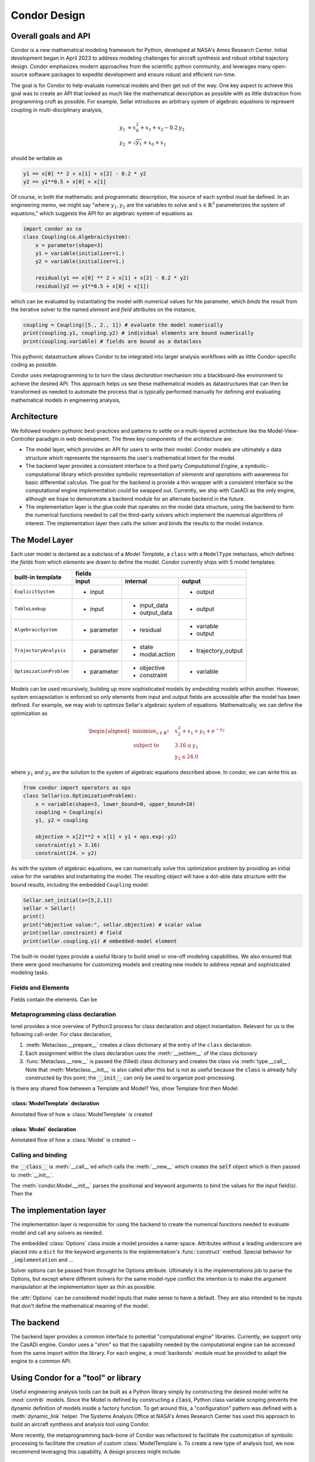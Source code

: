 =================
Condor Design
=================

Overall goals and API
======================

Condor is a new mathematical modeling framework for Python, developed at NASA's Ames Research Center.
Initial development began in April 2023 to address modeling challenges for aircraft synthesis and robust 
orbital trajectory design.  Condor emphasizes modern approaches from the scientific python community, and
leverages many open-source software packages to expedite development and ensure robust and efficient 
run-time.

The goal is for Condor to help evaluate numerical models and then get out of the way. One key aspect to
achieve this goal was to create an API that looked as much like the mathematical description as
possible with as little distraction from programming cruft as possible.  For example, Sellar 
introduces an arbitrary system of algebraic equations to represent coupling in multi-disciplinary analysis,

.. math::
   \begin{align}
   y_{1}&=x_{0}^{2}+x_{1}+x_{2}-0.2\,y_{2} \\
   y_{2}&=\sqrt{y_{1}}+x_{0}+x_{1}
   \end{align}

should be writable as

.. code-block:: python

     y1 == x[0] ** 2 + x[1] + x[2] - 0.2 * y2
     y2 == y1**0.5 + x[0] + x[1]

Of course, in both the mathematic and programmatic description, the source of each
symbol must be defined. In an engineering memo, we might say "where :math:`y_1,y_2`
are the variables to solve and :math:`x \in \mathbb{R}^3` parameterizes the system of
equations," which suggests the API for an algebraic system of equations as 

.. code-block:: python

    import condor as co
    class Coupling(co.AlgebraicSystem):
        x = parameter(shape=3)
        y1 = variable(initializer=1.)
        y2 = variable(initializer=1.)

        residual(y1 == x[0] ** 2 + x[1] + x[2] - 0.2 * y2)
        residual(y2 == y1**0.5 + x[0] + x[1])

which can be evaluated by instantiating the model with numerical values for hte
parameter, which *binds* the result from the iterative solver to the named *element* and
*field* attributes on the instance,

.. code-block:: python

    coupling = Coupling([5., 2., 1]) # evaluate the model numerically
    print(coupling.y1, coupling.y2) # individual elements are bound numerically
    print(coupling.variable) # fields are bound as a dataclass

This pythonic datastructure allows Condor to be integrated into larger analysis workflows
with as little Condor-specific coding as possible. 

Condor uses metaprogramming to to turn the class *declaration* mechanism into a
blackboard-like environment to achieve the desired API. This approach helps us see
these mathematical models as datastructures that can then be transformed as needed to
automate the process that is typically performed manually for defining and evaluating
mathematical models in engineering analysis,

.. figure:: /images/math-model-process.png
   :width: 100%


Architecture
============

We followed modern pythonic best-practices and patterns to settle on a multi-layered
architecture like the Model-View-Controller paradigm in web development. The
three key components of the architecture are:

- The model layer, which provides an API for users to write their model. Condor models
  are ultimately a data structure which represents the represents the user's
  mathematical intent for the model.
- The backend layer provides a consistent interface to a third party *Computational
  Engine*, a symbolic-computational library which provides symbolic representation of
  *elements* and *operations* with awareness for basic differential calculus. The goal
  for the backend is provide a thin wrapper with a consistent interface so the
  computational engine implementation could be swapped out. Currently, we ship with
  CasADi as the only engine, although we hope to demonstrate a backend module for an
  alternate backend in the future.
- The implementation layer is the glue code that operates on the model data structure,
  using the backend to form the numerical functions needed to call the third-party
  solvers which implement the nuemrical algorithms of interest. The implementation
  layer then calls the solver and binds the results to the model instance.

.. figure:: /images/architecture.png
   :width: 50%


The Model Layer
================

Each user model is declared as a subclass of a *Model Template*, a ``class`` with a
``ModelType`` metaclass, which defines the *fields* from which *elements* are drawn to
define the model. Condor currently ships with 5 model templates:

+---------------------------+---------------+-----------------------+----------------------+
|                           |         fields                                               |
|                           +---------------+-----------------------+----------------------+
| built-in template         | input         | internal              | output               |
+===========================+===============+=======================+======================+
| ``ExplicitSystem``        | - input       |                       | - output             |
+---------------------------+---------------+-----------------------+----------------------+
| ``TableLookup``           | - input       | - input_data          | - output             |
|                           |               | - output_data         |                      |
+---------------------------+---------------+-----------------------+----------------------+
| ``AlgebraicSystem``       | - parameter   | - residual            | - variable           |
|                           |               |                       | - output             |
+---------------------------+---------------+-----------------------+----------------------+
| ``TrajectoryAnalysis``    | - parameter   | - state               | - trajectory_output  |
|                           |               | - modal.action        |                      |
+---------------------------+---------------+-----------------------+----------------------+
| ``OptimizationProblem``   | - parameter   | - objective           | - variable           |
|                           |               | - constraint          |                      |
+---------------------------+---------------+-----------------------+----------------------+

Models can be used recursively, building up more sophisticated models by *embedding*
models within another. However, system encapsolation is enforced so only elements from input and
output fields are accessible after the model has been defined. For example, we may
wish to optimize Sellar's algebraic system of equations. Mathematically, we can define
the optimization as

.. math::
   \begin{aligned}
   \operatorname*{minimize}_{x \in \mathbb{R}^3} &  &  & x_{2}^{2}+x_{1}+y_{1}+e^{-y_{2}} \\
   \text{subject to} &  &  & 3.16\le y_{1}\\
    &  &  & y_{2}\le24.0
   \end{aligned}

where :math:`y_1` and :math:`y_2` are the solution to the system of algebraic
equations described above. In condor, we can write this as

.. code-block:: python

    from condor import operators as ops
    class Sellar(co.OptimizationProblem):
        x = variable(shape=3, lower_bound=0, upper_bound=10)
        coupling = Coupling(x)
        y1, y2 = coupling

        objective = x[2]**2 + x[1] + y1 + ops.exp(-y2)
        constraint(y1 > 3.16)
        constraint(24. > y2)

As with the system of algebraic equations, we can numerically solve this optimization
problem by providing an initial value for the variables and instantiating the model.
The resulting object will have a dot-able data structure with the bound results,
including the embedded ``Coupling`` model:

.. code-block:: python

    Sellar.set_initial(x=[5,2,1])
    sellar = Sellar()
    print()
    print("objective value:", sellar.objective) # scalar value
    print(sellar.constraint) # field
    print(sellar.coupling.y1) # embedded-model element

The built-in model types provide a useful library to build small or one-off modeling capabilities.
We also ensured that there were good mechanisms for customizing models and creating new models to
address repeat and sophisticated modeling tasks.

Fields and Elements
-------------------

Fields contain the elements. Can be 

Metaprogramming class declaration
---------------------------------

..
    as clarified by Ionel: https://blog.ionelmc.ro/2015/02/09/understanding-python-metaclasses/#putting-it-all-together
    call order is:
      Meta.__prepare__ creates class dict
      process attributes of Class (class definition fills in class dict)
      Meta.__new__ creates class (via type.__call__) and returns Class
      (and Meta.__init__, but not as powerful, can do post-ops on constructed Class)

    note, similar construction for object, instance of Class:
      Meta.__call__ (classmethod, but located in Meta)
      Class.__new__ (classmethod)
      Class.__init__ (with instantiated class instance)

    note, inheritance is done ~ by checking bases (well, really MRO) if the attribute is not
    found on the leaf node. Can use this for Model's definition of __init__ etc for binding
    the IO to the model instance, but cannot rely on it for the magic name space injection

Ionel provides a nice overview of Python3 process for class declaration 
and object instantiation. Relevant for us is the following call-order. For 
class declaration,

1. :meth:`Metaclass.__prepare__` creates a class dictionary at the entry
   of the ``class`` declaration.
2. Each assignment within the class declaration uses the 
   :meth:`__setitem__` of the class dictionary
3. :func:`Metaclass.__new__` is passed the (filled) class dictionary and
   creates the class via :meth:`type.__call__`. Note that
   :meth:`Metaclass.__init__` is also called after this but is not as
   useful because the :code:`class` is already fully constructed by this point;
   the :code:`__init__` can only be used to organize post-processing. 

Is there any shared flow between a Template and Model? Yes, show Template first then Model.

:class:`ModelTemplate` declaration
^^^^^^^^^^^^^^^^^^^^^^^^^^^^^^^^^^^

Annotated flow of how a :class:`ModelTemplate` is created

:class:`Model` declaration
^^^^^^^^^^^^^^^^^^^^^^^^^^^^^^^^^^^

Annotated flow of how a :class:`Model` is created -- 


Calling and binding
-------------------

the :code:`__class__` is :meth:`__call__`\ed which calls the :meth:`__new__` which creates
the :code:`self` object which is then passed to :meth:`__init__`.

The :meth:`condor.Model.__init__` parses the positional and keyword arguments to bind
the values for the input field(s). Then the 

The implementation layer
========================

The implementation layer is responsible for using the backend to create
the numerical functions needed to evaluate model and call any solvers as
needed.

The embedded :class:`Options` class inside a model provides a name-space.
Attributes without a leading underscore are placed into a ``dict`` for
the keyword arguments to the implementation's :func:`construct`
method. Special behavior for ``_implementation`` and ...

Solver options can be passed from throught he Options attribute. Ultimately it is the
implementations job to parse the Options, but except where different solvers for the
same model-type conflict the intention is to make the argument manipulation at the
implementation layer as thin as possible.

the :attr:`Options` can be considered model inputs that make sense to have a default. They
are also intended to be inputs that don't define the mathematical meaning of the model. 

..
    #
    # In the case of the TableLookup, Options can be used to specify the boundary conditions
    # and interpolant degree (in each direction.) Options can be declared during the model
    # declaration, as in:


    class SinTable(condor.TableLookup):
        x = input()
        y = output()

        input_data[x] = np.linspace(-1, 1, 5)*np.pi
        output_data[y] = ops.sin(input_data[x])
        class Options:
            degrees = 0

    print(SinTable(np.pi/4))


    # %%
    # or by assigning an attribute directly on the Model's Option attribute, which will be
    # injected if it is not declared. For example, we can iterate over piecewise constant,
    # piecewise linear, and piecewise cubic polynomials to 





The backend
============

The backend layer provides a common interface to potential
"computational engine" libraries. Currently, we support only the
CasADi engine. Condor uses a "shim" so that the capability needed by the computational
engine can be accessed from the same import within the library. For each engine, a 
:mod:`backends` module must be provided to adapt the engine to a common API.


Using Condor for a "tool" or library
=====================================



Useful engineering analysis tools can be built as a Python library simply by
constructing the desired model witht he :mod:`contrib` models. Since the Model is
defined by constructing a :code:`class`, Python class variable scoping prevents the dynamic
definition of models inside a factory function. To get around this, a "configuration" pattern 
was defined with a :meth:`dynamic_link` helper. The Systems Analysis Office at NASA's Ames
Research Center has used this approach to build an aircraft synthesis and analysis tool using
Condor.

More recently, the metaprogramming back-bone of Condor was refactored to facilitate
the customization of symbolic processing to facilitate the creation of custom 
:class:`ModelTemplate`\s. To create a new type of analysis tool, we now recommend leveraging
this capability. A design process might include:

  1. Identify the data required to specify the analysis, and identify the :class:`Field` (or
     create a custom :class:`Field`) that would be appropriate for holding that data
  2. Identify (or create) what solver and implementation is needed, including a mapping
     from the new type of Model to the an existing model or solver.
  3. Implement a :meth:`process_placeholder` for processing the models data so the implementation
     can call the solver.


..
    OLD
    ====
    The design of Condor was heavily inspired by Django. Some key design principles include:
     - Loose coupling
     - Do not Repeat Yourself
     - Explicit is better than Implicit
     - Do not reinvent the wheel

    The authors followed a process that could be called "example-driven development", writing the user code they would want to work and then implementing it.
    The goal of Condor was to automate and facilitate as many of the steps for numerical modeling as possible and to do so with an API that is as natural and expressive as possible.

    .. figure:: /images/math-model-process.png
       :width: 100%


    Like the Model-View-Controller paradigm in web development, the Condor architecture has 3 key components:

    1. The Condor model layer, which provides an API for users to write their model. Condor models are ultimately a data structure which represents the represents the user's mathematical intent for the model.

    2. The Computational Engine or Computational Backend, a symbolic-computational library which provides symbolic representation of *elements* and *operations* with awareness for basic differential calculus.

    3. The solvers, which implement the nuemrical algorithms of interest, and the implementaiton layer that which acts as glue code operating on the model data structure using the specific backend to form the numerical function callbacks which the solvers need.

    .. figure:: /images/architecture.png
       :width: 50%

    This loosly coupled approach allows any particular realization of each layer to be replaced. The computational engines and solver layers are generally external software, which greatly reduces the burden on the Condor team.

    Most users will focus on writing models using symbolic, declarative syntax that closely matches mathematical definitions.

    New algorithm development only requires implementation and solver layers object-oriented declarative syntax. Use previously-written models as test cases!

    Performance improvements (parallelization, compilation, etc) in back-end. Use previously-written models and algorithms to test. 
    Each layer can be tested and documented independently (or inherited), making it easier to maintain high-quality software products.


    The Model Layer
    ===============

    A *Model Template* is a ``class`` with a ``ModelType`` metaclass that defines the fields from which elements are drawn to define a model. Condor currently ships with 5 Model templates:

    User models are defined by writing a class that inherits from one of the Model Templates. Each template defines the *fields* from which the model *elements* are drawn. Models can be used recursively, building up more complex *embedding* models within another. However, system encapsolation is enforced so only elements from input and output fields are accessible after the model has been defined. For convenience, the ``AlgebraicSystem`` provides the ``output`` field for related computations; ``OptimizationSystem`` models can add related computations to the constraint field with (the default) +/- infinity values for the bounds.
    **TODO: should TableLookup get a similar convenience?**

    Each Model Template defines available *fields* from which *elements* are drawn to build up that model.


    +---------------------------+---------------+-----------------------+----------------------+
    |                           |         fields                                               |
    |                           +---------------+-----------------------+----------------------+
    | built-in template         | input         | internal              | output               |
    +===========================+===============+=======================+======================+
    | TrajectoryAnalysis        | - parameter   | - state               | - trajectory_output  |
    |                           |               | - modal.action        |                      |
    +---------------------------+---------------+-----------------------+----------------------+
    | OptimizationProblem       | - parameter   | - objective           | - variable           |
    |                           |               | - constraint          |                      |
    +---------------------------+---------------+-----------------------+----------------------+

    .. list-table:: Example table
       :header-rows: 1

       * - built-in template
         - input
         - internal
         - output
       * - TrajectoryAnalysis
         - 
             * parameter
         - 
             * state
             * dot
             * initial
             * modal.action
             * event.update
         - 
             * trajectory_output
       * - OptimizationProblem
         - 
             * parameter
         - 
             * objective
             * constraint
         - 
             * variable


    Models:
     - ExplicitSystem
     - ExternalSolverSystem
     - TableLookup
     - AlgebraicSystem
     - OptimizationProblem
     - ODESystem

    Metaprogramming is sometimes called "a solution looking for a problem" with advise to avoid using it. While there are some neat syntax sugar that can be implemented in either meta-programming or by other means, meta-programming is the ideal way to implement a domain specific language (DSL) since it provides enough hooks to modify the behavior sufficiently while keeping that modified syntax enclosed to a specific work area (the class definition).

    Inside a model declaration, the syntax has minimal boilerplate and allows for expressive mathematical declarations using any operations appropriate for the computational backend's, including calculus operations and the evaluation of other Condor models.


    Modeling Patterns
    ===================

    During the first 18 months of Condor's usage, several patterns have emerge; 

    For many optimizations, it is useful to create an analysis model, an ``ExplicitSystem`` that assembles all of the sub-models needed for the analysis to create a input field for the larger model. This analysis model is often useful to store 
    ** is this actually useful to say? And the next one should just get implemented






